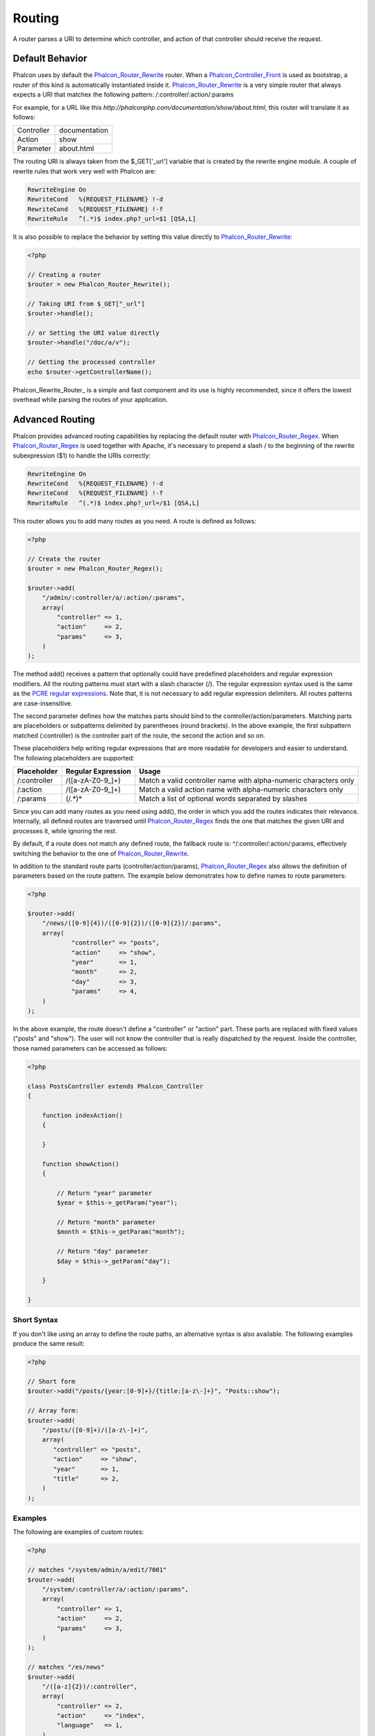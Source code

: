 Routing
=======
A router parses a URI to determine which controller, and action of that controller should receive the request. 

Default Behavior
----------------
Phalcon uses by default the Phalcon_Router_Rewrite_ router. When a Phalcon_Controller_Front_ is used as bootstrap, a router of this kind is automatically instantiated inside it. Phalcon_Router_Rewrite_ is a very simple router that always expects a URI that matchex the following pattern: /:controller/:action/:params 

For example, for a URL like this *http://phalconphp.com/documentation/show/about.html*, this router will translate it as follows: 

+------------+---------------+
| Controller | documentation | 
+------------+---------------+
| Action     | show          | 
+------------+---------------+
| Parameter  | about.html    | 
+------------+---------------+

The routing URI is always taken from the $_GET['_url'] variable that is created by the rewrite engine module. A couple of rewrite rules that work very well with Phalcon are: 

.. code-block:: apacheconf

    RewriteEngine On
    RewriteCond   %{REQUEST_FILENAME} !-d
    RewriteCond   %{REQUEST_FILENAME} !-f
    RewriteRule   ^(.*)$ index.php?_url=$1 [QSA,L]

It is also possible to replace the behavior by setting this value directly to Phalcon_Router_Rewrite_:

.. code-block:: php

    <?php
    
    // Creating a router
    $router = new Phalcon_Router_Rewrite();
    
    // Taking URI from $_GET["_url"]
    $router->handle();
    
    // or Setting the URI value directly
    $router->handle("/doc/a/v");
    
    // Getting the processed controller
    echo $router->getControllerName();

Phalcon_Rewrite_Router_ is a simple and fast component and its use is highly recommended, since it offers the lowest overhead while parsing the routes of your application. 

Advanced Routing
----------------
Phalcon provides advanced routing capabilities by replacing the default router with Phalcon_Router_Regex_. When Phalcon_Router_Regex_ is used together with Apache, it's necessary to prepend a slash / to the beginning of the rewrite subexpression ($1) to handle the URIs correctly: 

.. code-block:: apacheconf

    RewriteEngine On
    RewriteCond   %{REQUEST_FILENAME} !-d
    RewriteCond   %{REQUEST_FILENAME} !-f
    RewriteRule   ^(.*)$ index.php?_url=/$1 [QSA,L]

This router allows you to add many routes as you need. A route is defined as follows:

.. code-block:: php

    <?php
    
    // Create the router
    $router = new Phalcon_Router_Regex();
    
    $router->add(
        "/admin/:controller/a/:action/:params", 
        array(
            "controller" => 1,
            "action"     => 2,
            "params"     => 3,
        )
    );

The method add() receives a pattern that optionally could have predefined placeholders and regular expression modifiers. All the routing patterns must start with a slash character (/). The regular expression syntax used is the same as the `PCRE regular expressions`_. Note that, it is not necessary to add regular expression delimiters. All routes patterns are case-insensitive. 

The second parameter defines how the matches parts should bind to the controller/action/parameters. Matching parts are placeholders or subpatterns delimited by parentheses (round brackets). In the above example, the first subpattern matched (:controller) is the controller part of the route, the second the action and so on. 

These placeholders help writing regular expressions that are more readable for developers and easier to understand. The following placeholders are supported: 

+--------------+--------------------+------------------------------------------------------------------+
| Placeholder  | Regular Expression | Usage                                                            | 
+==============+====================+==================================================================+
| /:controller | /([a-zA-Z0-9\_]+)  | Match a valid controller name with alpha-numeric characters only | 
+--------------+--------------------+------------------------------------------------------------------+
| /:action     | /([a-zA-Z0-9\_]+)  | Match a valid action name with alpha-numeric characters only     | 
+--------------+--------------------+------------------------------------------------------------------+
| /:params     | (/.*)*             | Match a list of optional words separated by slashes              | 
+--------------+--------------------+------------------------------------------------------------------+

Since you can add many routes as you need using add(), the order in which you add the routes indicates their relevance. Internally, all defined routes are traversed until Phalcon_Router_Regex_ finds the one that matches the given URI and processes it, while ignoring the rest. 

By default, if a route does not match any defined route, the fallback route is: ^/:controller/:action/:params, effectively switching the behavior to the one of Phalcon_Router_Rewrite_. 

In addition to the standard route parts (controller/action/params), Phalcon_Router_Regex_ also allows the definition of parameters based on the route pattern. The example below demonstrates how to define names to route parameters: 

.. code-block:: php

    <?php

    $router->add(
        "/news/([0-9]{4})/([0-9]{2})/([0-9]{2})/:params", 
        array(
        	"controller" => "posts",
        	"action"     => "show",
        	"year"       => 1,
        	"month"      => 2,
        	"day"        => 3,
        	"params"     => 4,
        )
    );

In the above example, the route doesn't define a "controller" or "action" part. These parts are replaced with fixed values ("posts" and "show"). The user will not know the controller that is really dispatched by the request. Inside the controller, those named parameters can be accessed as follows: 

.. code-block:: php

    <?php
    
    class PostsController extends Phalcon_Controller
    {
    
        function indexAction()
        {

        }

        function showAction()
        {

            // Return "year" parameter
            $year = $this->_getParam("year");

            // Return "month" parameter
            $month = $this->_getParam("month");

            // Return "day" parameter
            $day = $this->_getParam("day");

        }
    
    }

Short Syntax
^^^^^^^^^^^^^^^^
If you don't like using an array to define the route paths, an alternative syntax is also available. The following examples produce the same result:

.. code-block:: php

    <?php

    // Short form
    $router->add("/posts/{year:[0-9]+}/{title:[a-z\-]+}", "Posts::show");
    
    // Array form:
    $router->add(
        "/posts/([0-9]+)/([a-z\-]+)", 
        array(
    	   "controller" => "posts",
    	   "action"     => "show",
    	   "year"       => 1,
    	   "title"      => 2,
        )
    );

Examples
^^^^^^^^
The following are examples of custom routes:

.. code-block:: php

    <?php

    // matches "/system/admin/a/edit/7001"
    $router->add(
        "/system/:controller/a/:action/:params", 
        array(
            "controller" => 1,
            "action"     => 2,
            "params"     => 3,
        )
    );
    
    // matches "/es/news"
    $router->add(
        "/([a-z]{2})/:controller", 
        array(
            "controller" => 2,
            "action"     => "index",
            "language"   => 1,
        )
    );
    
    // matches "/admin/posts/edit/100"
    $router->add(
        "/admin/:controller/:action/:int", 
        array(
            "controller" => 1,
            "action"     => 2,
            "id"         => 3,
        )
    );
    
    // matches "/posts/2010/02/some-cool-content"
    $router->add(
        "/posts/([0-9]{4})/([0-9]{2})/([a-z\-]+)", 
        array(
            "controller" => "posts",
            "action"     => "show",
            "year"       => 1,
            "month"      => 2,
            "title"      => 4,
        )
    );
    
    // matches "/manual/en/translate.adapter.html"
    $router->add(
        "/manual/([a-z]{2})/([a-z\.]+)\.html", 
        array(
            "controller" => "manual",
            "action"     => "show",
            "language"   => 1,
            "file"       => 2,
        )
    );
    
    // matches /feed/fr/le-robots-hot-news.atom
    $router->add(
        "/feed/{lang:[a-z]+}/{blog:[a-z\-]+}\.{type:[a-z\-]+}", 
        "Feed::get"
    );


Replacing Controller-Front Router
---------------------------------
If you are using the Phalcon_Controller_Front_ to create the MVC control flow, you could replace the default router to define custom routes or alter its standard behavior: 

.. code-block:: php

    <?php
    
    try {
    
        $front = Phalcon_Controller_Front::getInstance();
    
        $router = new Phalcon_Router_Regex();
    
        $router->add(
            "/login", 
            array(
                "controller" => "users",
                "action"     => "login"
            )
        );
    
        $router->add(
            "/profile", 
            array(
                "controller" => "users",
                "action"     => "profile"
            )
        );
    
        $router->handle();
    
        $front->setRouter($router);
    
        $config = new Phalcon_Config_Adapter_Ini("/../app/config/config.ini");
        $front->setConfig($config);
    
        echo $front->dispatchLoop()->getContent();
    
    } catch(Phalcon_Exception $e) {
        echo "PhalconException: ", $e->getMessage();
    }

You could also define your routes in a separate file and include it in the bootstrap for better organization. 

.. _Phalcon_Router_Rewrite: ../api/Phalcon_Router_Rewrite
.. _Phalcon_Router_Regex: ../api/Phalcon_Router_Regex
.. _Phalcon_Controller_Front: ../api/Phalcon_Controller_Front
.. _PCRE regular expressions: http://www.php.net/manual/en/book.pcre.php



